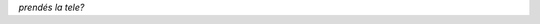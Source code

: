 .. title: Hace cuanto que no...
.. slug: hace-cuanto-que-no
.. date: 2014/04/01 20:07:36
.. tags: tv
.. link: 
.. description: 
.. type: text

   Asesinato, muerte, crimen, suicidio, droga, SEXO, cárcel, sangre,
   veneno, chorro, paco, menor, cartera, violencia, robo, linchado,
   pena, abogado, policía, política, vecinos, cocaína, explosión,
   choque, derrame de sangre, locura, enfermerdad...

*prendés la tele?*
